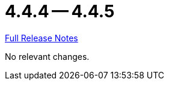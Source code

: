 // SPDX-FileCopyrightText: 2023 Artemis Changelog Contributors
//
// SPDX-License-Identifier: CC-BY-SA-4.0

= 4.4.4 -- 4.4.5

link:https://github.com/ls1intum/Artemis/releases/tag/4.4.5[Full Release Notes]

No relevant changes.
